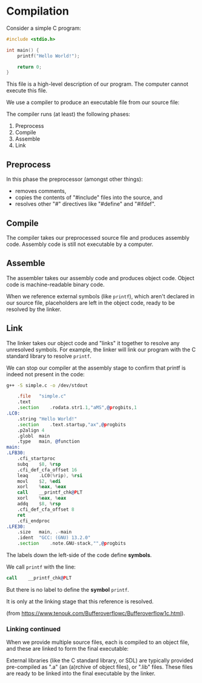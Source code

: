 # Exports our RESULTS
#+OPTIONS: d:t

#+BEGIN_SRC emacs-lisp :exports results :results silent
  (direnv-allow)
  (direnv-update-environment)
  (org-babel-tangle)
#+END_SRC

* Compilation

Consider a simple C program:

#+NAME: simple-c
#+BEGIN_SRC c :tangle .generated/simple.c
#include <stdio.h>

int main() {
    printf("Hello World!");

    return 0;
}
#+END_SRC

This file is a high-level description of our program. The computer cannot execute this file.

We use a compiler to produce an executable file from our source file:

#+begin_src mermaid :file high-level.png :exports results :dir .generated
flowchart LR
    A{{"Source File"}}
    B["Compiler"]
    C{{"Executable"}}
    A --> B
    B --> C
    style B fill:#FFD600,stroke:#000000
    style A fill:#FFFFFF,stroke:#000000
    style C fill:#FFFFFF,stroke:#000000
#+end_src

#+RESULTS:
[[file:.generated/high-level.png]]

The compiler runs (at least) the following phases:
  1. Preprocess
  2. Compile
  3. Assemble
  4. Link

#+begin_src mermaid :file stages.png :exports results :dir .generated
%%{init: {'themeVariables': { 'edgeLabelBackground': 'white'}}}%%
flowchart TD
    A{{"Source File"}}
    B{{"Processed Source File"}}
    C{{"Assembly File"}}
    D{{"Object File"}}
    E{{"Executable File"}}
    A --Preprocess--> B
    B --Compile--> C
    C --Assemble--> D
    D --Link--> E
    style A fill:#FFFFFF,stroke:#000000
    style B fill:#FFFFFF,stroke:#000000
    style C fill:#FFFFFF,stroke:#000000
    style D fill:#FFFFFF,stroke:#000000
    style E fill:#FFFFFF,stroke:#000000
#+end_src

#+RESULTS:
[[file:.generated/stages.png]]

** Preprocess

In this phase the preprocessor (amongst other things):
  - removes comments,
  - copies the contents of "#include" files into the source, and
  - resolves other "#" directives like "#define" and "#ifdef".

** Compile

The compiler takes our preprocessed source file and produces assembly code. Assembly code is still not executable by a computer.

** Assemble

The assembler takes our assembly code and produces object code. Object code is machine-readable binary code.

When we reference external symbols (like ~printf~), which aren't declared in our source file, placeholders are left in the object code, ready to be resolved by the linker.

** Link

The linker takes our object code and "links" it together to resolve any unresolved symbols. For example, the linker will link our program with the C standard library to resolve ~printf~.

We can stop our compiler at the assembly stage to confirm that printf is indeed not present in the code:

#+begin_src sh :results verbatim :wrap src asm :exports both :dir .generated
g++ -S simple.c -o /dev/stdout
#+end_src

#+RESULTS:
#+begin_src asm
	.file	"simple.c"
	.text
	.section	.rodata.str1.1,"aMS",@progbits,1
.LC0:
	.string	"Hello World!"
	.section	.text.startup,"ax",@progbits
	.p2align 4
	.globl	main
	.type	main, @function
main:
.LFB30:
	.cfi_startproc
	subq	$8, %rsp
	.cfi_def_cfa_offset 16
	leaq	.LC0(%rip), %rsi
	movl	$2, %edi
	xorl	%eax, %eax
	call	__printf_chk@PLT
	xorl	%eax, %eax
	addq	$8, %rsp
	.cfi_def_cfa_offset 8
	ret
	.cfi_endproc
.LFE30:
	.size	main, .-main
	.ident	"GCC: (GNU) 13.2.0"
	.section	.note.GNU-stack,"",@progbits
#+end_src

The labels down the left-side of the code define *symbols*.

We call ~printf~ with the line:

#+begin_src asm
	call	__printf_chk@PLT
#+end_src

But there is no label to define the *symbol* ~printf~.

It is only at the linking stage that this reference is resolved.

[[file:./static/placeholder.png]]

(from https://www.tenouk.com/Bufferoverflowc/Bufferoverflow1c.html).

*** Linking continued

When we provide multiple source files, each is compiled to an object file, and these are linked to form the final executable:

#+begin_src mermaid :file multiple.png :exports results :dir .generated
%%{init: {'themeVariables': { 'edgeLabelBackground': 'white'}}}%%
flowchart LR
    S1{{"Source File"}}
    S2{{"Source File"}}
    O1{{"Object File"}}
    O2{{"Object File"}}
    O3{{"Object File"}}
    C["Linker"]
    E{{"Executable"}}
    S1 --Compile--> O1
    S2 --Compile--> O2
    L(" ") --External Library--> O3
    O1 --> C
    O2 --> C
    O3 --> C
    C --Link--> E
    style S1 fill:#FFFFFF,stroke:#000000
    style S2 fill:#FFFFFF,stroke:#000000
    style O1 fill:#FFFFFF,stroke:#000000
    style O2 fill:#FFFFFF,stroke:#000000
    style O3 fill:#FFFFFF,stroke:#000000
    style C fill:#FFFFFF,stroke:#000000
    style L fill:#FFFFFF,stroke:#000000
    style E fill:#FFFFFF,stroke:#000000
#+end_src

#+RESULTS:
[[file:.generated/multiple.png]]

External libraries (like the C standard library, or SDL) are typically provided pre-compiled as ".a" (an (a)rchive of object files), or ".lib" files. These files are ready to be linked into the final executable by the linker.
